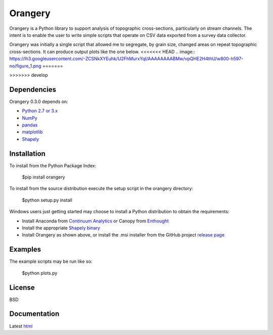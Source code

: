 ========
Orangery
========

Orangery is a Python library to support analysis of topographic cross-sections, particularly on stream channels. The intent is to enable the user to write simple scripts that operate on CSV data exported from a survey data collector.

Orangery was initially a single script that allowed me to segregate, by grain size, changed areas on repeat topographic cross-sections. It can produce output plots like the one below.
<<<<<<< HEAD
.. image:: https://lh3.googleusercontent.com/-ZCSNkXYEuhk/U2FhMurxYqI/AAAAAAAABMw/vpQHE2H4thU/w800-h597-no/figure_1.png
=======

.. image:: https://lh3.googleusercontent.com/-ZCSNkXYEuhk/U2FhMurxYqI/AAAAAAAABMw/vpQHE2H4thU/w800-h597-no/figure_1.png
	:width: 800
	:height: 597
>>>>>>> develop

Dependencies
============

Orangery 0.3.0 depends on:

* `Python 2.7 or 3.x`_
* NumPy_
* pandas_
* matplotlib_
* Shapely_

Installation
============

To install from the Python Package Index:

	$pip install orangery

To install from the source distribution execute the setup script in the orangery directory:

	$python setup.py install

Windows users just getting started may choose to install a Python distribution to obtain the requirements:

* Install Anaconda from `Continuum Analytics`_ or Canopy from `Enthought`_
* Install the appropriate `Shapely binary`_
* Install Orangery as shown above, or install the .msi installer from the GitHub project `release page`_

Examples
========

The example scripts may be run like so:

	$python plots.py

License
=======

BSD

Documentation
=============

Latest `html`_

.. _`Python 2.7 or 3.x`: http://www.python.org
.. _NumPy: http://www.numpy.org
.. _pandas: http://pandas.pydata.org
.. _matplotlib: http://matplotlib.org
.. _Shapely: https://github.com/Toblerity/Shapely

.. _Continuum Analytics: http://continuum.io/
.. _Enthought: http://www.enthought.com
.. _Shapely binary: https://pypi.python.org/pypi/Shapely
.. _release page: https://github.com/mrahnis/orangery/releases

.. _html: http://orangery.readthedocs.org/en/latest/